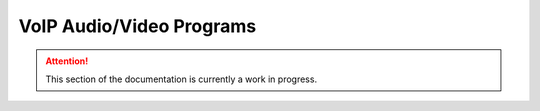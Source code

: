 =========================
VoIP Audio/Video Programs
=========================

.. attention:: This section of the documentation is currently a work in progress.




.. |trade|  unicode:: U+02122 .. TRADE MARK SIGN
   :ltrim:
